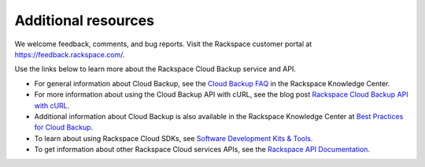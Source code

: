.. _additional-resources:

Additional resources
~~~~~~~~~~~~~~~~~~~~

We welcome feedback, comments, and bug reports. Visit the Rackspace customer portal 
at https://feedback.rackspace.com/.

Use the links below to learn more about the Rackspace Cloud Backup service and API.

- For general information about Cloud Backup, see the `Cloud Backup FAQ`_ 
  in the Rackspace Knowledge Center.

- For more information about using the Cloud Backup API with cURL, see the blog post 
  `Rackspace Cloud Backup API with cURL`_.

- Additional information about Cloud Backup is also available in the Rackspace Knowledge 
  Center at `Best Practices for Cloud Backup`_.

- To learn about using Rackspace Cloud SDKs, see `Software Development Kits & Tools`_. 
    
- To get information about other Rackspace Cloud services APIs, see the
  `Rackspace API Documentation`_.



.. _Cloud Backup FAQ: https://www.rackspace.com/knowledge_center/product-faq/cloud-backup
.. _Rackspace Cloud Backup API with cURL: https://developer.rackspace.com/blog/rackspace-cloud-backup-api-with-curl/
.. _Best Practices for Cloud Backup: http://www.rackspace.com/knowledge_center/article/best-practices-for-cloud-backup
.. _Rackspace API Documentation: https://developer.rackspace.com/docs/
.. _Software Development Kits & Tools: https://developer.rackspace.com/docs/#sdks

